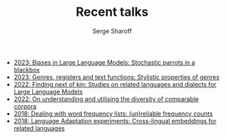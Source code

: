 #+TITLE: Recent talks
#+AUTHOR: Serge Sharoff

 + [[./2023-reinforcement-learning.pdf][2023: Biases in Large Language Models: Stochastic parrots in a blackbox]]
 + [[./2023-non-topical-berlin.pdf][2023: Genres, registers and text functions: Stylistic properties of genres]]
 + [[./2022-nextkin-Bert-fire.pdf][2022: Finding next of kin: Studies on related languages and dialects for Large Language Models]]
 + [[./2022-comparable-lmt.pdf][2022: On understanding and utilising the diversity of comparable corpora]]
 + [[./2018-frqlists.pdf][2018: Dealing with word frequency lists: (un)reliable frequency counts]]
 + [[./2018-cambridge1.pdf][2018: Language Adaptation experiments: Cross-lingual embeddings for related languages]]
